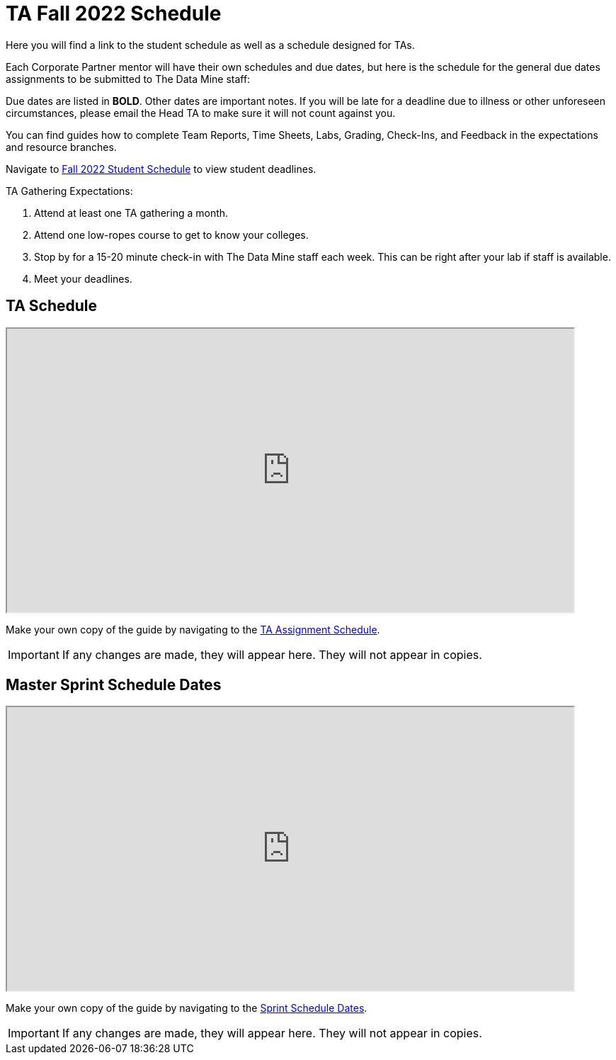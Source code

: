 = TA Fall 2022 Schedule
Here you will find a link to the student schedule as well as a schedule designed for TAs. 

Each Corporate Partner mentor will have their own schedules and due dates, but here is the schedule for the general due dates assignments to be submitted to The Data Mine staff: 

Due dates are listed in *BOLD*. Other dates are important notes.
If you will be late for a deadline due to illness or other unforeseen circumstances, please email the Head TA to make sure it will not count against you.

You can find guides how to complete Team Reports, Time Sheets, Labs, Grading, Check-Ins, and Feedback in the expectations and resource branches.  

// [IMPORTANT]
// ====
// *CONTENT STILL UNDER CONSTRUCTION FOR FALL 2022!!!!*

// The dates in this document are not completely finalized at this time. 

// ====

Navigate to xref:students:fall2022/schedule.adoc[Fall 2022 Student Schedule] to view student deadlines.

TA Gathering Expectations:

1. Attend at least one TA gathering a month.
2. Attend one low-ropes course to get to know your colleges. 
3. Stop by for a 15-20 minute check-in with The Data Mine staff each week. This can be right after your lab if staff is available. 
4. Meet your deadlines. 

== TA Schedule
++++
<iframe width = "800" height = "400" title="Student Schedule" scrolling="yes"
src="https://docs.google.com/spreadsheets/d/e/2PACX-1vROThOUhbjMNgmk7jBCUN_9isuX9bQsbm_LQxQoHNqqRaVbqJv4oBHf10hGKmWGqWBjG900Gj2lwH2x/pubhtml?widget=true&amp;headers=false" & wdDownloadButton="True"></iframe>
++++

Make your own copy of the guide by navigating to the link:https://docs.google.com/spreadsheets/d/1t_qkmAo_S1u_rGhZhEZ-AMKwU4AZcFcGjyfQkYK8ots/edit?usp=sharing[TA Assignment Schedule]. 

[IMPORTANT]
====
If any changes are made, they will appear here. They will not appear in copies.
====

== Master Sprint Schedule Dates
++++
<iframe width = "800" height = "400" title="Student Schedule" scrolling="yes"
src="https://docs.google.com/spreadsheets/d/e/2PACX-1vT8JpK0qc8jV7Pehpl3IssTOdInEwvTqKyYzJK3o3xLLaznqmJ6AoQlNQQds161vW6d6qgnx9-ppgDQ/pubhtml?widget=true&amp;headers=false" & wdDownloadButton="True"></iframe>
++++

Make your own copy of the guide by navigating to the link:https://docs.google.com/spreadsheets/d/1h0nzuy5HhxWR6B7GqpB9K7qnQqrluUf91qMWN6RwRKc/edit?usp=sharing[Sprint Schedule Dates]. 

[IMPORTANT]
====
If any changes are made, they will appear here. They will not appear in copies.
====
